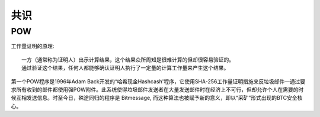 共识
####

POW
===

工作量证明的原理::

    一方（通常称为证明人）出示计算结果，这个结果众所周知是很难计算的但却很容易验证的。
    通过验证这个结果，任何人都能够确认证明人执行了一定量的计算工作量来产生这个结果。


第一个POW程序是1996年Adam Back开发的“哈希现金Hashcash'程序，它使用SHA-256工作量证明措施来反垃圾邮件—通过要求所有收到的邮件都使用强POW附件。此系统使得垃圾邮件发送者在大量发送邮件时在经济上不可行，但却允许个人在需要的时候互相发送信息。时至今日，殊途同归的程序是 Bitmessage, 而这种算法也被赋予新的意义，即以“采矿”形式出现的BTC安全核心。






